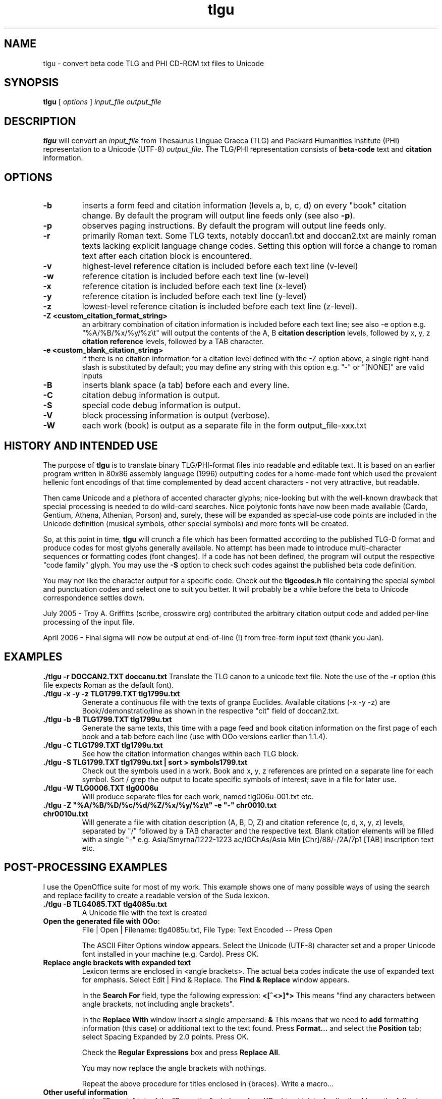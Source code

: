 .\" Copyright (C) 2004, 2005  Dimitri Marinakis (dm, ssa gr).
.\"
.\" This file is part of tlgu which is free software; you can redistribute it and/or modify
.\" it under the terms of the GNU General Public License (version 2)
.\" as published by the Free Software Foundation.
.\"
.\" tlgu is distributed in the hope that it will be useful,
.\" but WITHOUT ANY WARRANTY; without even the implied warranty of
.\" MERCHANTABILITY or FITNESS FOR A PARTICULAR PURPOSE.  See the
.\" GNU General Public License for more details.
.\"
.\" You should have received a copy of the GNU General Public License
.\" along with GNU Emacs; see the file COPYING.  If not, write to the
.\" Free Software Foundation, Inc., 51 Franklin St, Fifth Floor,
.\" Boston, MA 02110-1301 USA.
.\"
.TH tlgu 1 "22-Apr-2006" "Version 1.4" "TLG to Unicode Converter"
.SH NAME

tlgu \- convert beta code TLG and PHI CD-ROM txt files to Unicode

.SH SYNOPSIS
.B tlgu
[
.I options
]
.I input_file
.I output_file

.SH DESCRIPTION
.B tlgu
will convert an \fIinput_file\fP from Thesaurus Linguae Graeca (TLG) and Packard Humanities Institute (PHI) representation
to a Unicode (UTF-8) \fIoutput_file\fP.  The TLG/PHI representation consists of \fBbeta-code\fP
text and \fBcitation\fP information.

.SH OPTIONS
.TP
.B \-b
inserts a form feed and citation information (levels a, b, c, d) on every "book" citation
change.  By default the program will output line feeds only (see also \fB\-p\fP).
.TP
.B \-p
observes paging instructions.  
By default the program will output line feeds only.
.TP
.B \-r
primarily Roman text. Some TLG texts, notably doccan1.txt and doccan2.txt are mainly
roman texts lacking explicit language change codes.  Setting this option will force
a change to roman text after each citation block is encountered.
.TP
.B \-v
highest-level reference citation is included before each text line (v-level)
.TP
.B \-w
reference citation is included before each text line (w-level)
.TP
.B \-x
reference citation is included before each text line (x-level)
.TP
.B \-y
reference citation is included before each text line (y-level)
.TP
.B \-z
lowest-level reference citation is included before each text line (z-level).
.TP
.B \-Z <custom_citation_format_string>
an arbitrary combination of citation information is included before each text line; 
see also -e option e.g. "%A/%B/%x/%y/%z\\t" will output the contents of the 
A, B \fBcitation description\fP levels, followed by  x, y, z \fBcitation reference\fP levels,
followed by a TAB character.
.TP
.B \-e <custom_blank_citation_string>
if there is no citation information for a citation level defined with the -Z option above, 
a single right-hand slash is substituted by default; you may define any string with this option 
e.g. "-" or "[NONE]" are valid inputs 
.sp 1
.TP
.B \-B
inserts blank space (a tab) before each and every line.
.TP
.B \-C
citation debug information is output.
.TP
.B \-S
special code debug information is output.
.TP
.B \-V
block processing information is output (verbose).
.TP
.B \-W
each work (book) is output as a separate file in the form output_file-xxx.txt

.SH HISTORY AND INTENDED USE
The purpose of \fBtlgu\fP is to translate binary TLG/PHI-format files into readable and editable text.
It is based on an earlier program written in 80x86 assembly language (1996) outputting codes for
a home-made font which used the prevalent hellenic font encodings of that time complemented
by dead accent characters - not very attractive, but readable.
.sp 1
Then came Unicode and a plethora of accented character glyphs; nice-looking but
with the well-known drawback that special processing is needed to do wild-card searches.
Nice polytonic fonts have now been made available (Cardo, Gentium, Athena, Athenian,
Porson) and, surely, these will be expanded as special-use code points are included
in the Unicode definition (musical symbols, other special symbols) and more fonts will be created.
.sp 1
So, at this point in time, \fBtlgu\fP will crunch a file which has been formatted
according to the published TLG-D format and produce codes for most glyphs
generally available.  No attempt has been made to introduce multi-character sequences
or formatting codes (font changes).  If a code has not been defined, the program will output
the respective "code family" glyph.  You may use the \fB\-S\fP option to check such codes
against the published beta code definition.
.sp 1
You may not like the character output for a specific code.  Check out the \fBtlgcodes.h\fP file
containing the special symbol and punctuation codes and select one to suit you better.  It will
probably be a while before the beta to Unicode correspondence settles down.
.sp 1
July 2005 - Troy A. Griffitts (scribe, crosswire org) contributed the arbitrary citation output code and added per-line processing of the input file. 
.sp 1
April 2006 - Final sigma will now be output at end-of-line (!) from free-form input text (thank you Jan).
.SH EXAMPLES
.B ./tlgu -r DOCCAN2.TXT doccanu.txt
Translate the TLG canon to a unicode text file. Note the use of the \fB-r\fP option (this file
expects Roman as the default font).
.TP
.B ./tlgu -x -y -z TLG1799.TXT tlg1799u.txt
Generate a continuous file with the texts of granpa Euclides. Available citations (-x -y -z)
are Book//demonstratio/line as shown in the respective "cit" field of doccan2.txt.
.TP
.B ./tlgu -b -B TLG1799.TXT tlg1799u.txt
Generate the same texts, this time with a page feed and book citation information on the first
page of each book and a tab before each line (use with OOo versions earlier than 1.1.4).
.TP
.B ./tlgu -C TLG1799.TXT tlg1799u.txt
See how the citation information changes within each TLG block.
.TP
.B ./tlgu -S TLG1799.TXT tlg1799u.txt | sort > symbols1799.txt
Check out the symbols used in a work.  Book and x, y, z references are printed on a separate
line for each symbol. Sort / grep the output to locate specific symbols of interest; save in
a file for later use.
.TP
.B ./tlgu -W TLG0006.TXT tlg0006u
Will produce separate files for each work, named tlg006u-001.txt etc.
.TP
.B ./tlgu -Z \N'34'%A/%B/%D/%c/%d/%Z/%x/%y/%z\et\N'34' -e \N'34'-\N'34' chr0010.txt chr0010u.txt
Will generate a file with citation description (A, B, D, Z) and citation reference (c, d, x, y, z)
levels, separated by "/" followed by a TAB character and the respective text.  
Blank citation elements will be filled with a single "-" 
e.g. Asia/Smyrna/1222-1223 ac/IGChAs/Asia Min [Chr]/88/-/2A/7p1 [TAB] inscription text etc.

.SH POST-PROCESSING EXAMPLES
I use the OpenOffice suite for most of my work.  This example shows one of many possible
ways of using the search and replace facility to create a readable version of the Suda lexicon.
.TP
.B ./tlgu -B TLG4085.TXT tlg4085u.txt
A Unicode file with the text is created
.TP
.B Open the generated file with OOo:
File | Open | Filename: tlg4085u.txt,
File Type: Text Encoded \-\- Press Open
.sp 1
The ASCII Filter Options window appears. Select the Unicode (UTF-8) character set and
a proper Unicode font installed in your machine (e.g. Cardo).  Press OK.
.TP
.B Replace angle brackets with expanded text
Lexicon terms are enclosed in <angle brackets>.  The actual beta codes indicate the use of
expanded text for emphasis.  Select Edit | Find & Replace.  The \fBFind & Replace\fP window appears.
.sp 1
In the \fBSearch For\fP field, type the following expression: \fB<[^<>]*>\fP
This means "find any characters between angle brackets, not including angle brackets".
.sp 1
In the \fBReplace With\fP window insert a single ampersand: \fB&\fP
This means that we need to \fBadd\fP formatting information (this case) or additional text to
the text found.  Press \fBFormat...\fP and select the \fBPosition\fP tab; select Spacing 
Expanded by 2.0 points.  Press OK.
.sp 1
Check the \fBRegular Expressions\fP box and press \fBReplace All\fP.
.sp 1
You may now replace the angle brackets with nothings.
.sp 1
Repeat the above procedure for titles enclosed in {braces}.  Write a macro...
.TP
.B Other useful information
In the "Execute" tab of the "Properties" window of my KDesktop Link to Application
I have the following command (single line):
.br
\fBLC_CTYPE=el_GR.UTF-8 /whereitsat/OpenOffice.org1.1.x/soffice\fP (or \fB/usr/bin/oofice\fP).
.br
The prefix, an environment variable, allows you to use the same program with different locales;
in this case, hellenic Unicode (UTF-8). 
.sp 1
I put my default locale and keyboard definitions in my \fB.profile\fP: 
.br
.na
.B export LC_CTYPE=el_GR.UTF-8
.br
.na
.B setxkbmap us,gr ,polytonic -option grp:ctrl_shift_toggle -option grp_led:scroll
.br
.sp 1
This way multi-lingual text can be entered;  keyboard layout switching is done by pressing Ctrl/Shift;
alternate keyboard layout is indicated by the Scroll Lock light on the keyboard.
.SH REFERENCES
There are several texts describing the internal representation of \fBPHI\fP and 
\fBTLG\fP text, ID data, citation data and index files.  The originator of this
format is the Packard Humanities Institute.  The TLG is maintained by UCI \- see
\fBwww.tlg.uci.edu\fP \- where you may find the \fBTLG Beta Code Manual\fP and the 
\fBTLG Beta Code Quick Reference Guide\fP.
.sp 1
Unicode consortium (\fBwww.unicode.org\fP) publications pertaining to the codification
of characters used in Hellenic literature, scientific and musical texts.
.sp 1
The OpenOffice suite (\fBwww.openoffice.org\fP) includes a word processor that you
can use to load, process and create new polytonic texts.

.SH COPYRIGHT
Copyright (C) 2004, 2005 Dimitri Marinakis (dm, ssa gr).

This file is part of tlgu which is free software; you can redistribute it and/or modify
it under the terms of the GNU General Public License (version 2) as published by
the Free Software Foundation.

tlgu is distributed in the hope that it will be useful,
but WITHOUT ANY WARRANTY; without even the implied warranty of
MERCHANTABILITY or FITNESS FOR A PARTICULAR PURPOSE.  See the
GNU General Public License for more details.

You should have received a copy of the GNU General Public License
along with this program; if not, write to the Free Software
Foundation, Inc., 51 Franklin St, Fifth Floor, Boston, MA  02110-1301  USA
